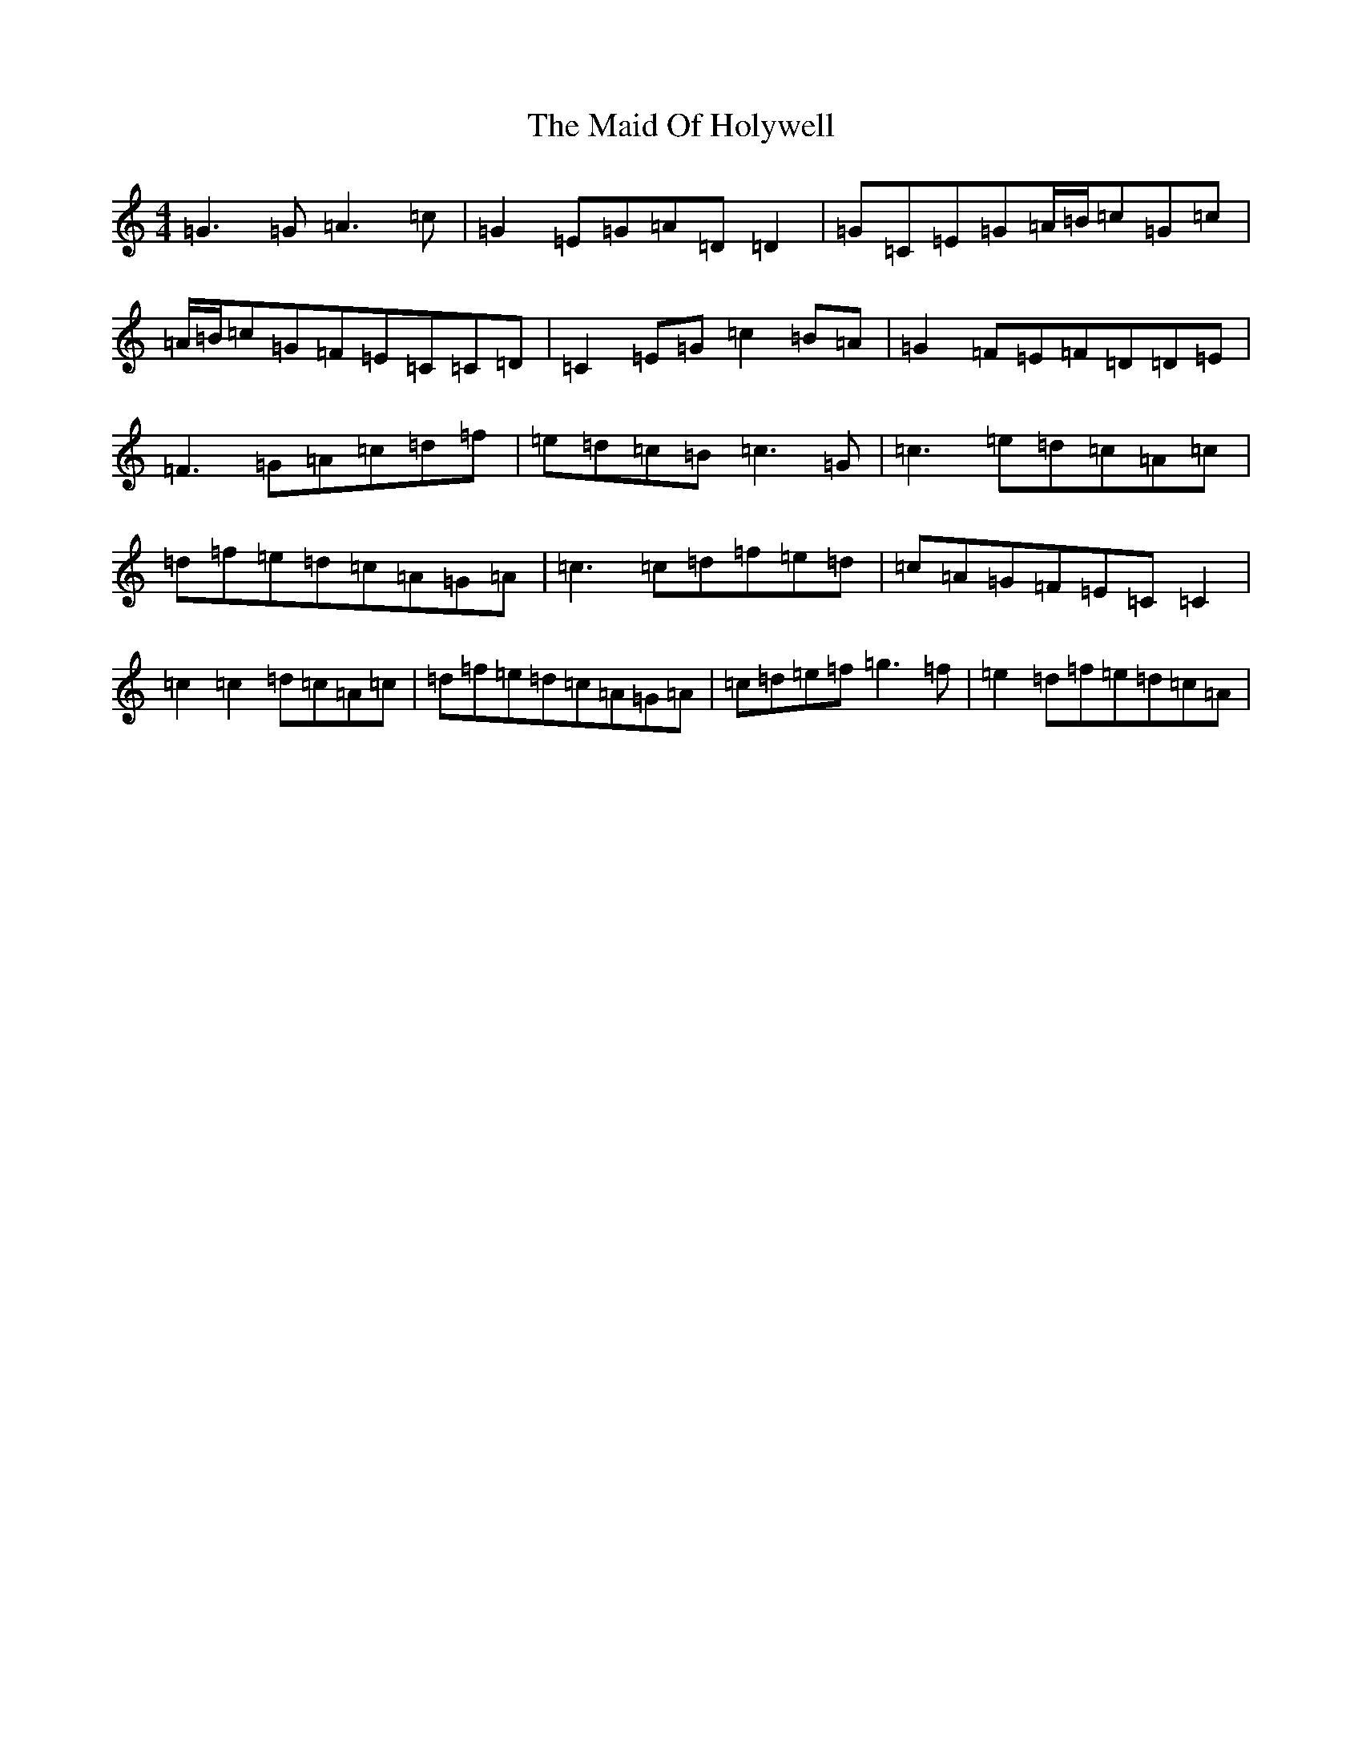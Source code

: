 X: 13185
T: Maid Of Holywell, The
S: https://thesession.org/tunes/2167#setting15538
Z: D Major
R: reel
M: 4/4
L: 1/8
K: C Major
=G3=G=A3=c|=G2=E=G=A=D=D2|=G=C=E=G=A/2=B/2=c=G=c|=A/2=B/2=c=G=F=E=C=C=D|=C2=E=G=c2=B=A|=G2=F=E=F=D=D=E|=F3=G=A=c=d=f|=e=d=c=B=c3=G|=c3=e=d=c=A=c|=d=f=e=d=c=A=G=A|=c3=c=d=f=e=d|=c=A=G=F=E=C=C2|=c2=c2=d=c=A=c|=d=f=e=d=c=A=G=A|=c=d=e=f=g3=f|=e2=d=f=e=d=c=A|